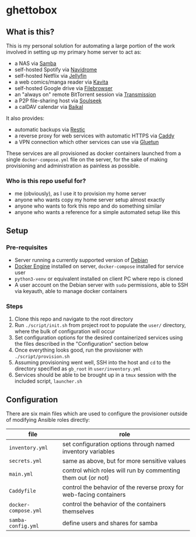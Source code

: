 [[./img/ghettobox.png]]

* ghettobox
** What is this?
This is my personal solution for automating a large portion of the
work involved in setting up my primary home server to act as:
- a NAS via [[https://github.com/crazy-max/docker-samba][Samba]]
- self-hosted Spotify via [[https://github.com/navidrome/navidrome][Navidrome]] 
- self-hosted Netflix via [[https://github.com/jellyfin/jellyfin][Jellyfin]]
- a web comics/manga reader via [[https://github.com/Kareadita/Kavita][Kavita]]
- self-hosted Google drive via [[https://github.com/filebrowser/filebrowser][Filebrowser]]
- an "always on" remote BitTorrent session via [[https://github.com/linuxserver/docker-transmission][Transmission]]
- a P2P file-sharing host via [[https://github.com/slskd/slskd/][Soulseek]]
- a calDAV calendar via [[https://github.com/ckulka/baikal-docker][Baikal]]

It also provides:
- automatic backups via [[https://github.com/djmaze/resticker/][Restic]]
- a reverse proxy for web services with automatic HTTPS via [[https://github.com/caddyserver/caddy][Caddy]]
- a VPN connection which other services can use via [[https://github.com/qdm12/gluetun][Gluetun]]

These services are all provisioned as docker containers launched from
a single ~docker-compose.yml~ file on the server, for the sake of
making provisioning and administration as painless as possible.

*** Who is this repo useful for?
- me (obviously), as I use it to provision my home server
- anyone who wants copy my home server setup almost exactly
- anyone who wants to fork this repo and do something similar
- anyone who wants a reference for a simple automated setup like this

** Setup
*** Pre-requisites
- Server running a currently supported version of [[https://www.debian.org/][Debian]]
- [[https://docs.docker.com/engine/install/debian/][Docker Engine]] installed on server, ~docker-compose~ installed for service user
- ~python3-venv~ or equivalent installed on client PC where repo is cloned
- A user account on the Debian server with ~sudo~ permissions, able to SSH via keyauth, able to manage docker containers
  
*** Steps
1. Clone this repo and navigate to the root directory
2. Run ~./script/init.sh~ from project root to populate the ~user/~
   directory, where the bulk of configuration will occur
3. Set configuration options for the desired containerized services
   using the files described in the "Configuration" section below
4. Once everything looks good, run the provisioner with ~./script/provision.sh~
5. Assuming provisioning went well, SSH into the host and ~cd~ to the
   directory specified as ~gb_root~ in ~user/inventory.yml~
6. Services should be able to be brought up in a ~tmux~ session with
   the included script, ~launcher.sh~

** Configuration
There are six main files which are used to configure the provisioner 
outside of modifying Ansible roles directly:
| file                    | role                                                                |
|-------------------------+---------------------------------------------------------------------|
| ~inventory.yml~         | set configuration options through named inventory variables         |
| ~secrets.yml~           | same as above, but for more sensitive values                        |
| ~main.yml~              | control which roles will run by commenting them out (or not)        |
| ~Caddyfile~             | control the behavior of the reverse proxy for web-facing containers |
| ~docker-compose.yml~    | control the behavior of the containers themselves                   |
| ~samba-config.yml~      | define users and shares for samba                                   |
